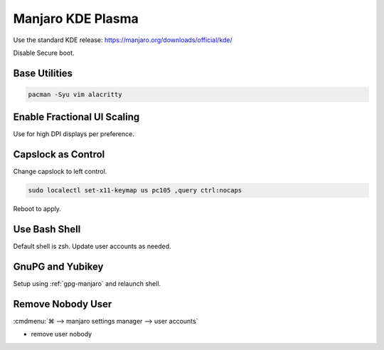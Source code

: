 .. _manajaro-kde-base:

Manjaro KDE Plasma
##################
Use the standard KDE release: https://manjaro.org/downloads/official/kde/

Disable Secure boot.

Base Utilities
**************

.. code-block:: bash

  pacman -Syu vim alacritty

Enable Fractional UI Scaling
****************************
Use for high DPI displays per preference.

.. gui:: Enable fractional scaling for UI
  :nav:  ⌘ --> system settings
  :path: display and monitor --> display configuration
  :value0: global scale, 150%
  :value1:            ☑, for any display arrangement

Capslock as Control
*******************
Change capslock to left control.

.. code-block:: bash

  sudo localectl set-x11-keymap us pc105 ,query ctrl:nocaps

.. code-block:: bash
  :caption: **0644 root root** ``/etc/default/keyboard``

  XKBOPTIONS="ctrl:nocaps"

Reboot to apply.

Use Bash Shell
**************
Default shell is zsh. Update user accounts as needed.

.. code-block:: bash
  :caption: **0644 root root** ``/etc/passwd``

  {user}:...:/bin/bash

GnuPG and Yubikey
*****************
Setup using :ref:`gpg-manjaro` and relaunch shell.

Remove Nobody User
******************
:cmdmenu:`⌘ --> manjaro settings manager --> user accounts`

* remove user nobody

